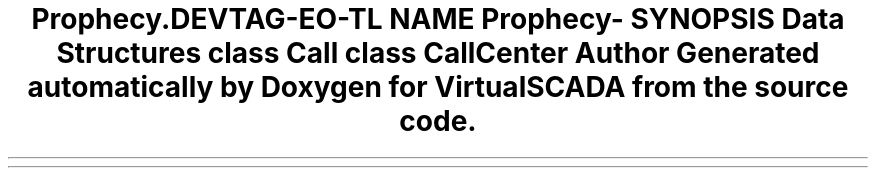 .TH "Prophecy\Call" 3 "Tue Apr 14 2015" "Version 1.0" "VirtualSCADA" \" -*- nroff -*-
.ad l
.nh
.SH NAME
Prophecy\Call \- 
.SH SYNOPSIS
.br
.PP
.SS "Data Structures"

.in +1c
.ti -1c
.RI "class \fBCall\fP"
.br
.ti -1c
.RI "class \fBCallCenter\fP"
.br
.in -1c
.SH "Author"
.PP 
Generated automatically by Doxygen for VirtualSCADA from the source code\&.
